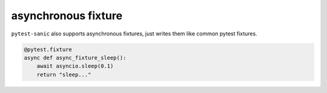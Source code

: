 ====================
asynchronous fixture
====================

``pytest-sanic`` also supports asynchronous fixtures, just writes them like common pytest fixtures.

.. code-block:: python

    @pytest.fixture
    async def async_fixture_sleep():
        await asyncio.sleep(0.1)
        return "sleep..."
